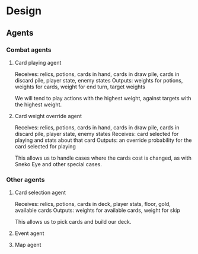* Design
** Agents
*** Combat agents
**** Card playing agent
Receives: relics, potions, cards in hand, cards in draw pile, cards in discard pile, player state, enemy states
Outputs: weights for potions, weights for cards, weight for end turn, target weights

We will tend to play actions with the highest weight, against targets with the highest weight.
**** Card weight override agent
Receives: relics, potions, cards in hand, cards in draw pile, cards in discard pile, player state, enemy states
Receives: card selected for playing and stats about that card
Outputs: an override probability for the card selected for playing

This allows us to handle cases where the cards cost is changed, as with Sneko Eye and other special cases.
*** Other agents
**** Card selection agent
Receives: relics, potions, cards in deck, player stats, floor, gold, available cards
Outputs: weights for available cards, weight for skip

This allows us to pick cards and build our deck.
**** Event agent
**** Map agent
